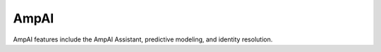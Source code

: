 .. https://docs.amperity.com/user/


.. meta::
    :description lang=en:
        AmpAI features include the AmpAI Assistant, predictive modeling, and identity resolution.

.. meta::
    :content class=swiftype name=body data-type=text:
        AmpAI features include the AmpAI Assistant, predictive modeling, and identity resolution.

.. meta::
    :content class=swiftype name=title data-type=string:
        AmpAI

==================================================
AmpAI
==================================================

.. ampai-about-start

AmpAI features include the AmpAI Assistant, predictive modeling, and identity resolution.

.. ampai-about-end

.. ampai-about-grid-start

.. grid:: 1 1 2 2
   :gutter: 2
   :padding: 0
   :class-row: surface

   .. grid-item-card:: AmpAI toolkit
      :link: ../reference/ampai.html


   .. grid-item-card:: AmpAI Assistants
      :link: ../reference/assistant.html


   .. grid-item-card:: Predictive modeling
      :link: models.html


   .. grid-item-card:: Stitch
      :link: ../reference/stitch.html


.. ampai-about-grid-end
